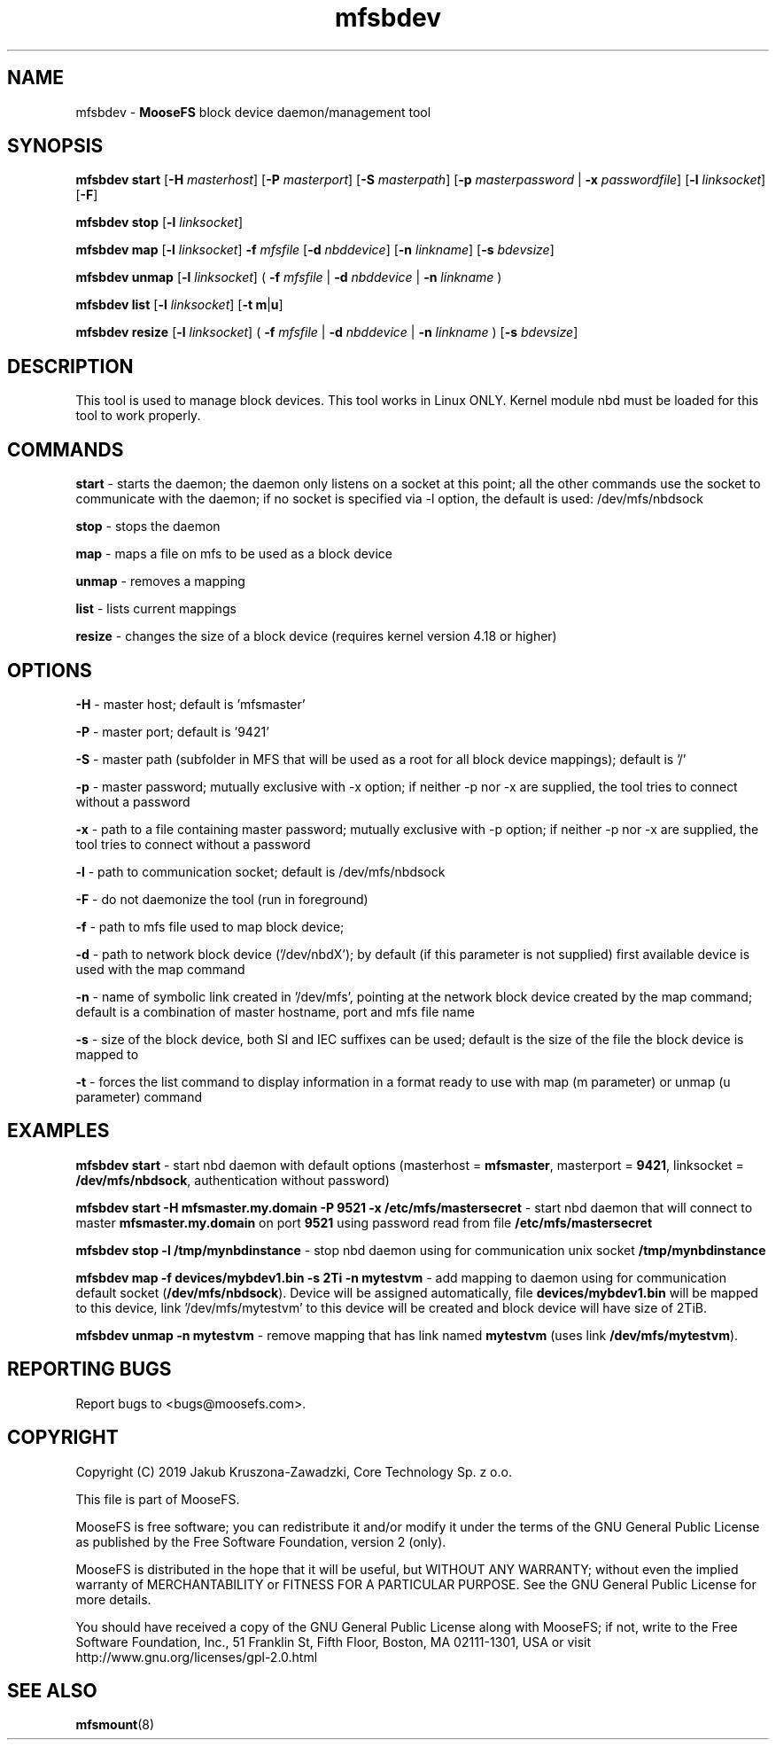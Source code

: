 .TH mfsbdev "23" "November 2019" "MooseFS 3.0.108-1" "This is part of MooseFS"
.SH NAME
mfsbdev \- \fBMooseFS\fP block device daemon/management tool
.SH SYNOPSIS
.B mfsbdev start
[\fB-H\fP \fImasterhost\fP]
[\fB-P\fP \fImasterport\fP]
[\fB-S\fP \fImasterpath\fP]
[\fB-p\fP \fImasterpassword\fP | \fB-x\fP \fIpasswordfile\fP]
[\fB-l\fP \fIlinksocket\fP]
[\fB-F\fP]
.PP
.B mfsbdev stop
[\fB-l\fP \fIlinksocket\fP]
.PP
.B mfsbdev map
[\fB-l\fP \fIlinksocket\fP]
\fB-f\fP \fImfsfile\fP
[\fB-d\fP \fInbddevice\fP]
[\fB-n\fP \fIlinkname\fP]
[\fB-s\fP \fIbdevsize\fP]
.PP
.B mfsbdev unmap
[\fB-l\fP \fIlinksocket\fP]
( \fB-f\fP \fImfsfile\fP | \fB-d\fP \fInbddevice\fP | \fB-n\fP \fIlinkname\fP )
.PP
.B mfsbdev list
[\fB-l\fP \fIlinksocket\fP]
[\fB-t\fP \fBm\fP|\fBu\fP]
.PP
.B mfsbdev resize
[\fB-l\fP \fIlinksocket\fP]
( \fB-f\fP \fImfsfile\fP | \fB-d\fP \fInbddevice\fP | \fB-n\fP \fIlinkname\fP )
[\fB-s\fP \fIbdevsize\fP]
.SH DESCRIPTION
This tool is used to manage block devices. This tool works in Linux ONLY. Kernel
module nbd must be loaded for this tool to work properly.
.SH COMMANDS
.PP
.B start
- starts the daemon; the daemon only listens on a socket at this point;
all the other commands use the socket to communicate with the daemon; if no
socket is specified via -l option, the default is used: /dev/mfs/nbdsock
.PP
.B stop
- stops the daemon
.PP
.B map
- maps a file on mfs to be used as a block device
.PP
.B unmap
- removes a mapping
.PP
.B list
- lists current mappings
.PP
.B resize
- changes the size of a block device (requires kernel version 4.18 or higher)

.SH OPTIONS
.PP
.B -H
- master host; default is 'mfsmaster'
.PP
.B -P
- master port; default is '9421'
.PP
.B -S
- master path (subfolder in MFS that will be used as a root for all block device mappings); default is '/'
.PP
.B -p
- master password; mutually exclusive with -x option; if neither -p nor -x are supplied, the tool tries
to connect without a password
.PP
.B -x
- path to a file containing master password; mutually exclusive with -p option; if neither -p nor -x are supplied, the tool tries
to connect without a password
.PP
.B -l
- path to communication socket; default is /dev/mfs/nbdsock
.PP
.B -F
- do not daemonize the tool (run in foreground)
.PP
.B -f
- path to mfs file used to map block device;
.PP
.B -d
- path to network block device ('/dev/nbdX'); by default (if this parameter is not supplied)
first available device is used with the map command
.PP
.B -n
- name of symbolic link created in '/dev/mfs', pointing at the network
block device created by the map command;
default is a combination of master hostname, port and mfs file name
.PP
.B -s
- size of the block device, both SI and IEC suffixes can be used; default is the size
of the file the block device is mapped to
.PP
.B
-t
- forces the list command to display information in a format ready to use with
map (m parameter) or unmap (u parameter) command

.SH EXAMPLES
.PP
.B mfsbdev start
- start nbd daemon with default options (masterhost = \fBmfsmaster\fP, masterport = \fB9421\fP, linksocket = \fB/dev/mfs/nbdsock\fP, authentication without password)
.PP
.B mfsbdev start -H mfsmaster.my.domain -P 9521 -x /etc/mfs/mastersecret
- start nbd daemon that will connect to master \fBmfsmaster.my.domain\fP on port \fB9521\fP using password read from file \fB/etc/mfs/mastersecret\fP
.PP
.B mfsbdev stop -l /tmp/mynbdinstance
- stop nbd daemon using for communication unix socket \fB/tmp/mynbdinstance\fP
.PP
.B mfsbdev map -f devices/mybdev1.bin -s 2Ti -n mytestvm
- add mapping to daemon using for communication default socket (\fB/dev/mfs/nbdsock\fP). Device will be assigned automatically, file \fBdevices/mybdev1.bin\fP will be mapped to this device, link '/dev/mfs/mytestvm' to this device will be created and block device will have size of 2TiB.
.PP
.B mfsbdev unmap -n mytestvm
- remove mapping that has link named \fBmytestvm\fP (uses link \fB/dev/mfs/mytestvm\fP).
.SH "REPORTING BUGS"
Report bugs to <bugs@moosefs.com>.
.SH COPYRIGHT
Copyright (C) 2019 Jakub Kruszona-Zawadzki, Core Technology Sp. z o.o.

This file is part of MooseFS.

MooseFS is free software; you can redistribute it and/or modify
it under the terms of the GNU General Public License as published by
the Free Software Foundation, version 2 (only).

MooseFS is distributed in the hope that it will be useful,
but WITHOUT ANY WARRANTY; without even the implied warranty of
MERCHANTABILITY or FITNESS FOR A PARTICULAR PURPOSE. See the
GNU General Public License for more details.

You should have received a copy of the GNU General Public License
along with MooseFS; if not, write to the Free Software
Foundation, Inc., 51 Franklin St, Fifth Floor, Boston, MA 02111-1301, USA
or visit http://www.gnu.org/licenses/gpl-2.0.html
.SH "SEE ALSO"
.BR mfsmount (8)
